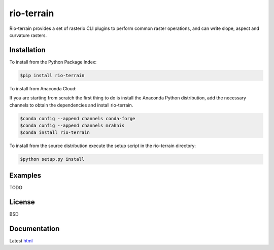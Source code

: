 ===========
rio-terrain
===========

Rio-terrain provides a set of rasterio CLI plugins to perform common raster operations, and can write slope, aspect and curvature rasters.

.. image:: https://travis-ci.org/mrahnis/rio-terrain.svg?branch=master
    :target: https://travis-ci.org/mrahnis/rio-terrain

.. image:: https://ci.appveyor.com/api/projects/status/github/mrahnis/rio-terrain?svg=true
	:target: https://ci.appveyor.com/api/projects/status/github/mrahnis/rio-terrain?svg=true

.. image:: https://readthedocs.org/projects/rio-terrain/badge/?version=latest
	:target: http://rio-terrain.readthedocs.io/en/latest/?badge=latest
	:alt: Documentation Status

.. image:: https://coveralls.io/repos/github/mrahnis/rio-terrain/badge.svg?branch=master
	:target: https://coveralls.io/github/mrahnis/rio-terrain?branch=master

Installation
============

.. image:: https://img.shields.io/pypi/v/rio-terrain.svg
   :target: https://pypi.python.org/pypi/rio-terrain/

.. image:: https://anaconda.org/mrahnis/rio-terrain/badges/version.svg
	:target: https://anaconda.org/mrahnis/rio-terrain

To install from the Python Package Index:

.. code-block:: console

	$pip install rio-terrain

To install from Anaconda Cloud:

If you are starting from scratch the first thing to do is install the Anaconda Python distribution, add the necessary channels to obtain the dependencies and install rio-terrain.

.. code-block:: console

	$conda config --append channels conda-forge
	$conda config --append channels mrahnis
	$conda install rio-terrain

To install from the source distribution execute the setup script in the rio-terrain directory:

.. code-block:: console

	$python setup.py install

Examples
========

TODO

License
=======

BSD

Documentation
=============

Latest `html`_

.. _html: http://rio-terrain.readthedocs.org/en/latest/
